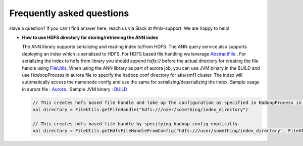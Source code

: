 .. _faq:

Frequently asked questions
===========================

Have a question? If you can't find answer here, reach us via Slack at #mlx-support. We are happy to help!


* **How to use HDFS directory for storing/retrieving the ANN index**

  The ANN library supports serializing and reading index to/from HDFS. The ANN query service also supports deploying an index which is serialized to HDFS. For HDFS based file handling we leverage `AbstractFile <https://cgit.twitter.biz/source/tree/src/java/com/twitter/search/common/file/AbstractFile.java>`_ . For serializing the index to hdfs from library you should append `hdfs://` before the actual directory for creating the file handle using `FileUtils <https://cgit.twitter.biz/source/tree/src/java/com/twitter/search/common/file/FileUtils.java>`_.
  When using the ANN library as part of aurora job, you can use JVM binary in the BUILD and use `HadoopProcess` in aurora file to specify the hadoop conf directory for atla/smf1 cluster. The index will automatically access the namenode config and use the same for serializing/deserializing the index.
  Sample usage in aurora file : `Aurora <https://cgit.twitter.biz/source/tree/ann/src/main/aurora/service/query_server/hnsw/query_server.aurora#n39>`_ . Sample JVM binary : `BUILD <https://cgit.twitter.biz/source/tree/ann/src/main/aurora/service/query_server/hnsw/query_server.aurora#n39>`_ .

  .. code-block:: scala

    // This creates hdfs based file handle and take up the configuration as specified in HadoopProcess in aurora file.
    val directory = FileUtils.getFileHandle("hdfs:///user/something/index_directory")

    // This creates hdfs based file handle by specifying hadoop config explicitly.
    val directory = FileUtils.getHdfsFileHandleFromConfig("hdfs:///user/something/index_directory", FileUtils.getHdfsFileHandleFromConfig("dw2-smf1"))
